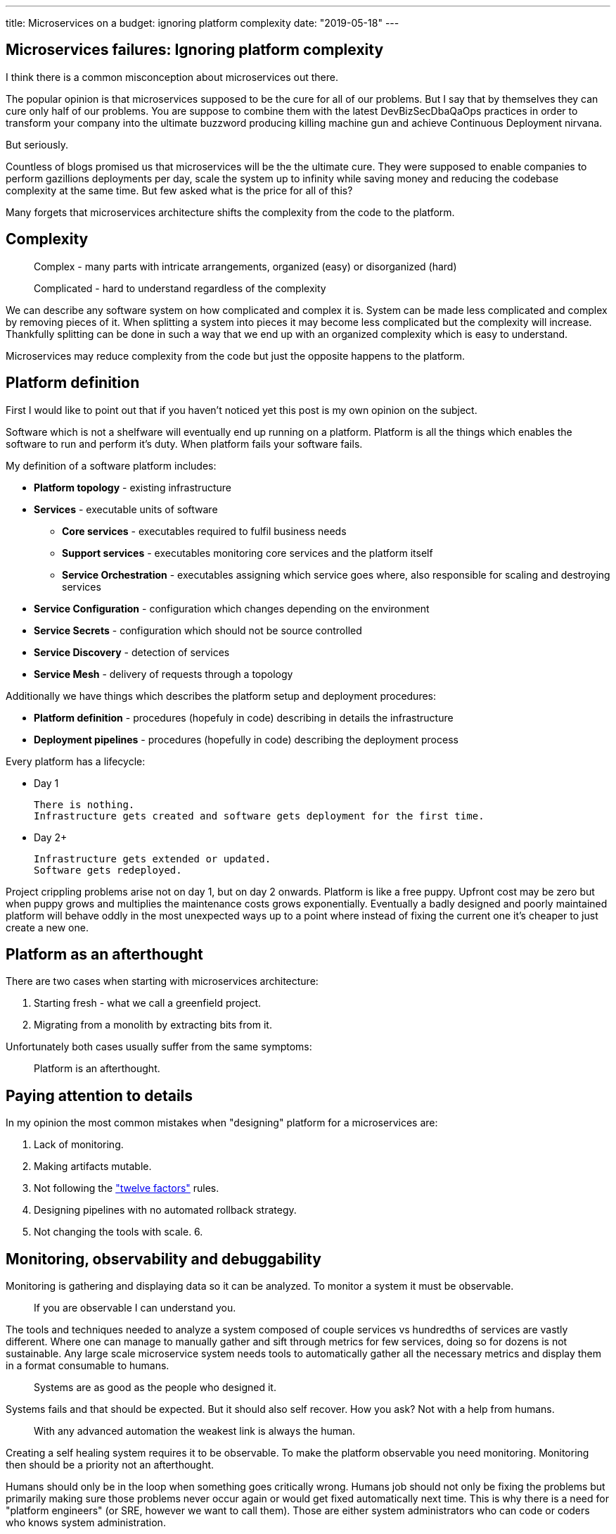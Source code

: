 ---
title: Microservices on a budget: ignoring platform complexity
date: "2019-05-18"
---

== Microservices failures: Ignoring platform complexity

I think there is a common misconception about microservices out there.

The popular opinion is that microservices supposed to be the cure for all of our problems.
But I say that by themselves they can cure only half of our problems.
You are suppose to combine them with the latest DevBizSecDbaQaOps practices in order to transform your company into the ultimate buzzword producing killing machine gun and achieve Continuous Deployment nirvana.

But seriously.

Countless of blogs promised us that microservices will be the the ultimate cure.
They were supposed to enable companies to perform gazillions deployments per day, scale the system up to infinity while saving money and reducing the codebase complexity at the same time.
But few asked what is the price for all of this?

Many forgets that microservices architecture shifts the complexity from the code to the platform.

== Complexity

> Complex - many parts with intricate arrangements, organized (easy) or disorganized (hard)

> Complicated - hard to understand regardless of the complexity

We can describe any software system on how complicated and complex it is.
System can be made less complicated and complex by removing pieces of it.
When splitting a system into pieces it may become less complicated but the complexity will increase.
Thankfully splitting can be done in such a way that we end up with an organized complexity which is easy to understand.

Microservices may reduce complexity from the code but just the opposite happens to the platform.  

== Platform definition

First I would like to point out that if you haven't noticed yet this post is my own opinion on the subject.

Software which is not a shelfware will eventually end up running on a platform.
Platform is all the things which enables the software to run and perform it's duty.
When platform fails your software fails.  

My definition of a software platform includes:

* *Platform topology* - existing infrastructure
* *Services* - executable units of software
** *Core services* - executables required to fulfil business needs
** *Support services* - executables monitoring core services and the platform itself
** *Service Orchestration* - executables assigning which service goes where, also responsible for scaling and destroying services
* *Service Configuration* - configuration which changes depending on the environment
* *Service Secrets* - configuration which should not be source controlled
* *Service Discovery* - detection of services
* *Service Mesh* - delivery of requests through a topology

Additionally we have things which describes the platform setup and deployment procedures:

* *Platform definition* - procedures (hopefuly in code) describing in details the infrastructure
* *Deployment pipelines* - procedures (hopefully in code) describing the deployment process

Every platform has a lifecycle:

* Day 1

    There is nothing.
    Infrastructure gets created and software gets deployment for the first time.

* Day 2+

  Infrastructure gets extended or updated.
  Software gets redeployed.

Project crippling problems arise not on day 1, but on day 2 onwards.
Platform is like a free puppy. Upfront cost may be zero but when puppy grows and multiplies the maintenance costs grows exponentially.
Eventually a badly designed and poorly maintained platform will behave oddly in the most unexpected ways up to a point where instead of fixing the current one it's cheaper to just create a new one.

== Platform as an afterthought


There are two cases when starting with microservices architecture:

1. Starting fresh - what we call a greenfield project.
2. Migrating from a monolith by extracting bits from it.

Unfortunately both cases usually suffer from the same symptoms:

> Platform is an afterthought.

== Paying attention to details

In my opinion the most common mistakes when "designing" platform for a microservices are:

1. Lack of monitoring.
2. Making artifacts mutable.
3. Not following the https://12factor.net/["twelve factors"] rules.
4. Designing pipelines with no automated rollback strategy.
5. Not changing the tools with scale.
6.

== Monitoring, observability and debuggability

Monitoring is gathering and displaying data so it can be analyzed.  
To monitor a system it must be observable.

> If you are observable I can understand you.

The tools and techniques needed to analyze a system composed of couple services vs hundredths of services are vastly different.
Where one can manage to manually gather and sift through metrics for few services, doing so for dozens is not sustainable.
Any large scale microservice system needs tools to automatically gather all the necessary metrics and display them in a format consumable to humans.

> Systems are as good as the people who designed it.

Systems fails and that should be expected.
But it should also self recover. How you ask? Not with a help from humans.

> With any advanced automation the weakest link is always the human.

Creating a self healing system requires it to be observable.
To make the platform observable you need monitoring.
Monitoring then should be a priority not an afterthought.

Humans should only be in the loop when something goes critically wrong.
Humans job should not only be fixing the problems but primarily making sure those problems never occur again or would get fixed automatically next time.
This is why there is a need for "platform engineers" (or SRE, however we want to call them). 
Those are either system administrators who can code or coders who knows system administration.  

There is this one twisted interpretation of DevOps where the premise is you could get "rid" of system administrators and be left with only developers who would manage services in production.
That's never gonna happen.  
Most developers don't care and does not want to learn about system administration. 
Just search for "devops engineer" on any job searching portal to see for yourself how many companies struggle to find them.
Also from the job descriptions you can easily tell if a company treats it's platform seriously.

The opposite of an observable system is a "black box", where the only thing we can see are the inputs and outputs (or a lack thereof).
In this very entertaining https://www.youtube.com/watch?v=30jNsCVLpAE[talk] Bryan Cantrill talks about the art of debuggability:

> The art of debugging isn't to guess the answer - it is to be able to ask the right questions to know how to answer them. 
> Answered questions are facts, not hypothesis.

Making platform observable is a hard and under appreciated work.
When a deployment is a non-event nobody congratulates the people behind it.

In my opinion successfully pulling out microservices architecture requires putting more effort on the platform itself then on the services running on it.
Companies needs to realize they are creating a platform first and the services running on it are the afterthought.

